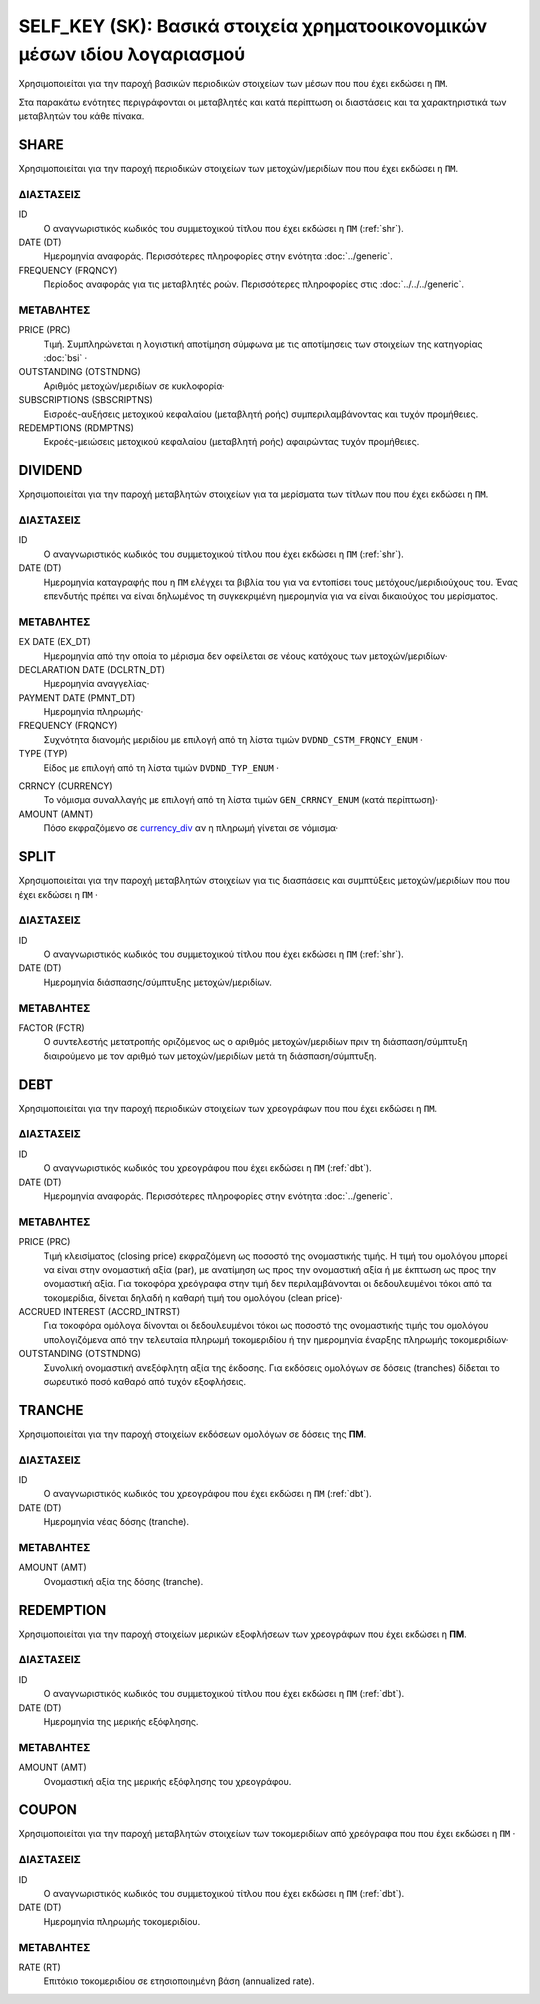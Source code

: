 SELF_KEY (SK): Βασικά στοιχεία χρηματοοικονομικών μέσων ιδίου λογαριασμού
=========================================================================

Χρησιμοποιείται για την παροχή βασικών περιοδικών στοιχείων των μέσων που που έχει εκδώσει η ``ΠΜ``.

Στα παρακάτω ενότητες περιγράφονται οι μεταβλητές και κατά περίπτωση οι διαστάσεις και τα χαρακτηριστικά των μεταβλητών του κάθε πίνακα.

SHARE
-----

Χρησιμοποιείται για την παροχή περιοδικών στοιχείων των μετοχών/μεριδίων που που έχει εκδώσει η ``ΠΜ``.

ΔΙΑΣΤΑΣΕΙΣ
~~~~~~~~~~

ID
    Ο αναγνωριστικός κωδικός του συμμετοχικού τίτλου που έχει εκδώσει η ``ΠΜ`` (:ref:`shr`).

DATE (DT)
    Ημερομηνία αναφοράς.  Περισσότερες πληροφορίες στην ενότητα :doc:`../generic`.

FREQUENCY (FRQNCY)
    Περίοδος αναφοράς για τις μεταβλητές ροών.  Περισσότερες πληροφορίες στις :doc:`../../../generic`.


ΜΕΤΑΒΛΗΤΕΣ
~~~~~~~~~~

PRICE (PRC)
    Τιμή.  Συμπληρώνεται η λογιστική αποτίμηση σύμφωνα με τις αποτίμησεις των στοιχείων της κατηγορίας :doc:`bsi` ·

OUTSTANDING (OTSTNDNG)
    Αριθμός μετοχών/μεριδίων σε κυκλοφορία·

SUBSCRIPTIONS (SBSCRIPTNS)
    Εισροές-αυξήσεις μετοχικού κεφαλαίου (μεταβλητή ροής) συμπεριλαμβάνοντας και τυχόν προμήθειες.

REDEMPTIONS (RDMPTNS)
    Εκροές-μειώσεις μετοχικού κεφαλαίου (μεταβλητή ροής) αφαιρώντας τυχόν προμήθειες.


DIVIDEND
--------

Χρησιμοποιείται για την παροχή μεταβλητών στοιχείων για τα μερίσματα των τίτλων που που έχει εκδώσει η ``ΠΜ``.

ΔΙΑΣΤΑΣΕΙΣ
~~~~~~~~~~
ID
    Ο αναγνωριστικός κωδικός του συμμετοχικού τίτλου που έχει εκδώσει η ``ΠΜ`` (:ref:`shr`).

DATE (DT)
    Ημερομηνία καταγραφής που η ``ΠΜ`` ελέγχει τα βιβλία του για να εντοπίσει τους μετόχους/μεριδιούχους του.  Ένας επενδυτής πρέπει να είναι δηλωμένος τη συγκεκριμένη ημερομηνία για να είναι δικαιούχος του μερίσματος.

ΜΕΤΑΒΛΗΤΕΣ
~~~~~~~~~~

EX DATE (EX_DT)
    Ημερομηνία από την οποία το μέρισμα δεν οφείλεται σε νέους κατόχους των μετοχών/μεριδίων·

DECLARATION DATE (DCLRTN_DT)
    Ημερομηνία αναγγελίας·

PAYMENT DATE (PMNT_DT)
    Ημερομηνία πληρωμής·

FREQUENCY (FRQNCY)
    Συχνότητα διανομής μεριδίου με επιλογή από τη λίστα τιμών ``DVDND_CSTM_FRQNCY_ENUM`` ·

TYPE (TYP)
    Είδος με επιλογή από τη λίστα τιμών ``DVDND_TYP_ENUM`` ·

.. _currency_div:

CRRNCY (CURRENCY)
    Το νόμισμα συναλλαγής με επιλογή από τη λίστα τιμών ``GEN_CRRNCY_ENUM`` (κατά περίπτωση)·

AMOUNT (AMNT)
    Πόσο εκφραζόμενο σε currency_div_ αν η πληρωμή γίνεται σε νόμισμα·



SPLIT
-----

Χρησιμοποιείται για την παροχή μεταβλητών στοιχείων για τις διασπάσεις και συμπτύξεις μετοχών/μεριδίων που που έχει εκδώσει η ``ΠΜ`` ·

ΔΙΑΣΤΑΣΕΙΣ
~~~~~~~~~~

ID
    Ο αναγνωριστικός κωδικός του συμμετοχικού τίτλου που έχει εκδώσει η ``ΠΜ`` (:ref:`shr`).


DATE (DT)
    Ημερομηνία διάσπασης/σύμπτυξης μετοχών/μεριδίων.

ΜΕΤΑΒΛΗΤΕΣ
~~~~~~~~~~

FACTOR (FCTR)
    Ο συντελεστής μετατροπής οριζόμενος ως ο αριθμός μετοχών/μεριδίων πριν τη διάσπαση/σύμπτυξη διαιρούμενο με τον αριθμό των μετοχών/μεριδίων μετά τη διάσπαση/σύμπτυξη.

DEBT
----

Χρησιμοποιείται για την παροχή περιοδικών στοιχείων των χρεογράφων που που έχει εκδώσει η ``ΠΜ``.

ΔΙΑΣΤΑΣΕΙΣ
~~~~~~~~~~

ID
    Ο αναγνωριστικός κωδικός του χρεογράφου που έχει εκδώσει η ``ΠΜ`` (:ref:`dbt`).

DATE (DT)
    Ημερομηνία αναφοράς.  Περισσότερες πληροφορίες στην ενότητα :doc:`../generic`.


ΜΕΤΑΒΛΗΤΕΣ
~~~~~~~~~~

PRICE (PRC)
    Τιμή κλεισίματος (closing price) εκφραζόμενη ως ποσοστό της ονομαστικής τιμής.  Η τιμή του ομολόγου μπορεί να είναι στην ονομαστική αξία (par), με ανατίμηση ως προς την ονομαστική αξία ή με έκπτωση ως προς την ονομαστική αξία.  Για τοκοφόρα χρεόγραφα στην τιμή δεν περιλαμβάνονται οι δεδουλευμένοι τόκοι από τα τοκομερίδια, δίνεται δηλαδή η καθαρή τιμή του ομολόγου (clean price)·

ACCRUED INTEREST (ACCRD_INTRST)
    Για τοκοφόρα ομόλογα δίνονται οι δεδουλευμένοι τόκοι ως ποσοστό της ονομαστικής τιμής του ομολόγου υπολογιζόμενα από την τελευταία πληρωμή τοκομεριδίου ή την ημερομηνία έναρξης πληρωμής τοκομεριδίων·

OUTSTANDING (OΤSTNDNG)
    Συνολική ονομαστική ανεξόφλητη αξία της έκδοσης.  Για εκδόσεις ομολόγων σε δόσεις (tranches) δίδεται το σωρευτικό ποσό καθαρό από τυχόν εξοφλήσεις.

TRANCHE
-------

Χρησιμοποιείται για την παροχή στοιχείων εκδόσεων ομολόγων σε δόσεις της **ΠΜ**.

ΔΙΑΣΤΑΣΕΙΣ
~~~~~~~~~~

ID
    Ο αναγνωριστικός κωδικός του χρεογράφου που έχει εκδώσει η ``ΠΜ`` (:ref:`dbt`).

DATE (DT)
    Ημερομηνία νέας δόσης (tranche).


ΜΕΤΑΒΛΗΤΕΣ
~~~~~~~~~~

AMOUNT (AMT)
    Oνομαστική αξία της δόσης (tranche).


REDEMPTION
----------

Χρησιμοποιείται για την παροχή στοιχείων μερικών εξοφλήσεων των χρεογράφων που έχει εκδώσει η **ΠΜ**.

ΔΙΑΣΤΑΣΕΙΣ
~~~~~~~~~~

ID
    Ο αναγνωριστικός κωδικός του συμμετοχικού τίτλου που έχει εκδώσει η ``ΠΜ`` (:ref:`dbt`).

DATE (DT)
    Ημερομηνία της μερικής εξόφλησης.


ΜΕΤΑΒΛΗΤΕΣ
~~~~~~~~~~

AMOUNT (AMT)
    Oνομαστική αξία της μερικής εξόφλησης του χρεογράφου.


COUPON
------

Χρησιμοποιείται για την παροχή μεταβλητών στοιχείων των τοκομεριδίων από χρεόγραφα που που έχει εκδώσει η ``ΠΜ`` ·

ΔΙΑΣΤΑΣΕΙΣ
~~~~~~~~~~

ID
    Ο αναγνωριστικός κωδικός του συμμετοχικού τίτλου που έχει εκδώσει η ``ΠΜ`` (:ref:`dbt`).

DATE (DT)
    Ημερομηνία πληρωμής τοκομεριδίου.


ΜΕΤΑΒΛΗΤΕΣ
~~~~~~~~~~

RATE (RT)
    Επιτόκιο τοκομεριδίου σε ετησιοποιημένη βάση (annualized rate).
